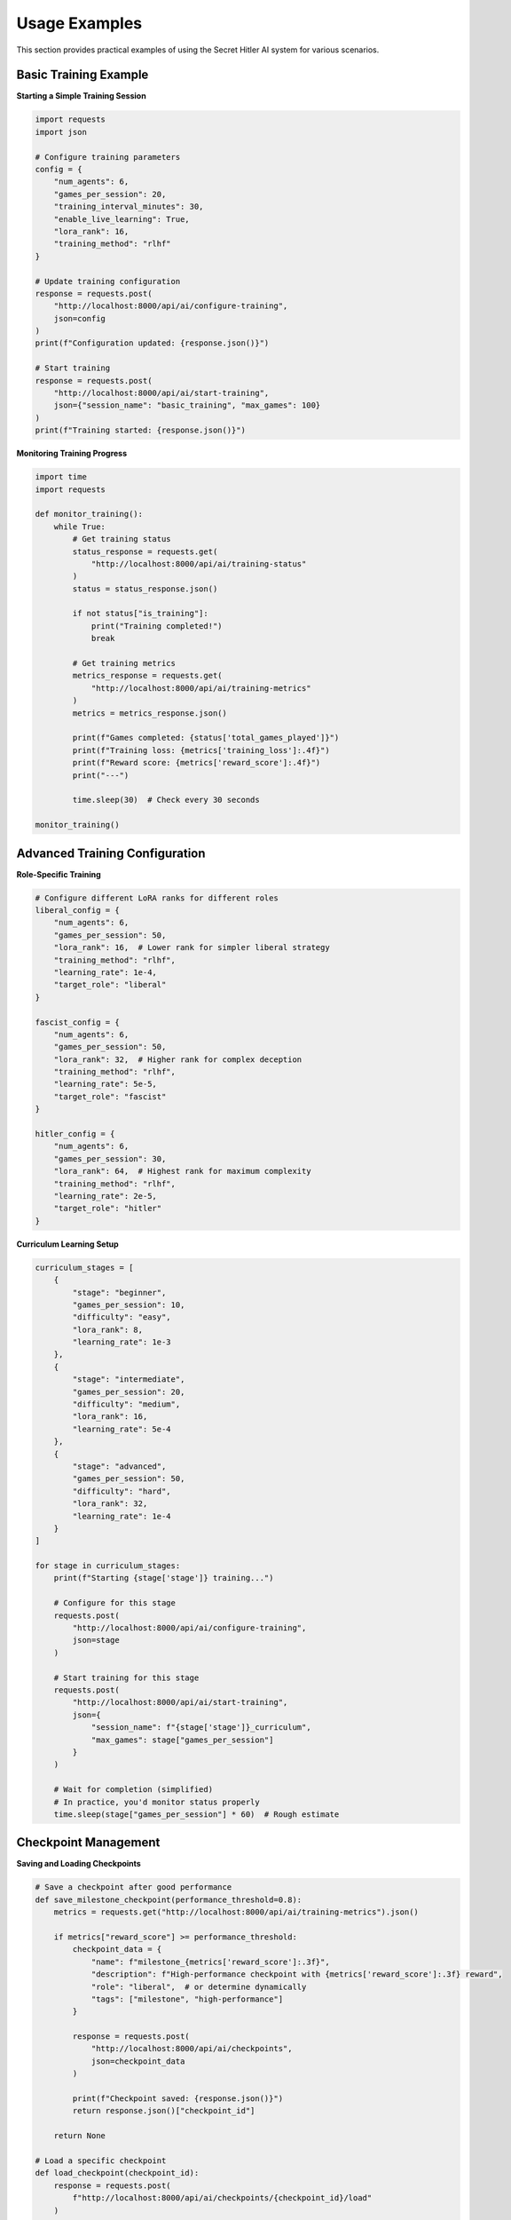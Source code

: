 Usage Examples
==============

This section provides practical examples of using the Secret Hitler AI system for various scenarios.

Basic Training Example
----------------------

**Starting a Simple Training Session**

.. code-block:: python

   import requests
   import json

   # Configure training parameters
   config = {
       "num_agents": 6,
       "games_per_session": 20,
       "training_interval_minutes": 30,
       "enable_live_learning": True,
       "lora_rank": 16,
       "training_method": "rlhf"
   }

   # Update training configuration
   response = requests.post(
       "http://localhost:8000/api/ai/configure-training",
       json=config
   )
   print(f"Configuration updated: {response.json()}")

   # Start training
   response = requests.post(
       "http://localhost:8000/api/ai/start-training",
       json={"session_name": "basic_training", "max_games": 100}
   )
   print(f"Training started: {response.json()}")

**Monitoring Training Progress**

.. code-block:: python

   import time
   import requests

   def monitor_training():
       while True:
           # Get training status
           status_response = requests.get(
               "http://localhost:8000/api/ai/training-status"
           )
           status = status_response.json()
           
           if not status["is_training"]:
               print("Training completed!")
               break
               
           # Get training metrics
           metrics_response = requests.get(
               "http://localhost:8000/api/ai/training-metrics"
           )
           metrics = metrics_response.json()
           
           print(f"Games completed: {status['total_games_played']}")
           print(f"Training loss: {metrics['training_loss']:.4f}")
           print(f"Reward score: {metrics['reward_score']:.4f}")
           print("---")
           
           time.sleep(30)  # Check every 30 seconds

   monitor_training()

Advanced Training Configuration
-------------------------------

**Role-Specific Training**

.. code-block:: python

   # Configure different LoRA ranks for different roles
   liberal_config = {
       "num_agents": 6,
       "games_per_session": 50,
       "lora_rank": 16,  # Lower rank for simpler liberal strategy
       "training_method": "rlhf",
       "learning_rate": 1e-4,
       "target_role": "liberal"
   }

   fascist_config = {
       "num_agents": 6,
       "games_per_session": 50,
       "lora_rank": 32,  # Higher rank for complex deception
       "training_method": "rlhf",
       "learning_rate": 5e-5,
       "target_role": "fascist"
   }

   hitler_config = {
       "num_agents": 6,
       "games_per_session": 30,
       "lora_rank": 64,  # Highest rank for maximum complexity
       "training_method": "rlhf",
       "learning_rate": 2e-5,
       "target_role": "hitler"
   }

**Curriculum Learning Setup**

.. code-block:: python

   curriculum_stages = [
       {
           "stage": "beginner",
           "games_per_session": 10,
           "difficulty": "easy",
           "lora_rank": 8,
           "learning_rate": 1e-3
       },
       {
           "stage": "intermediate", 
           "games_per_session": 20,
           "difficulty": "medium",
           "lora_rank": 16,
           "learning_rate": 5e-4
       },
       {
           "stage": "advanced",
           "games_per_session": 50,
           "difficulty": "hard",
           "lora_rank": 32,
           "learning_rate": 1e-4
       }
   ]

   for stage in curriculum_stages:
       print(f"Starting {stage['stage']} training...")
       
       # Configure for this stage
       requests.post(
           "http://localhost:8000/api/ai/configure-training",
           json=stage
       )
       
       # Start training for this stage
       requests.post(
           "http://localhost:8000/api/ai/start-training",
           json={
               "session_name": f"{stage['stage']}_curriculum",
               "max_games": stage["games_per_session"]
           }
       )
       
       # Wait for completion (simplified)
       # In practice, you'd monitor status properly
       time.sleep(stage["games_per_session"] * 60)  # Rough estimate

Checkpoint Management
---------------------

**Saving and Loading Checkpoints**

.. code-block:: python

   # Save a checkpoint after good performance
   def save_milestone_checkpoint(performance_threshold=0.8):
       metrics = requests.get("http://localhost:8000/api/ai/training-metrics").json()
       
       if metrics["reward_score"] >= performance_threshold:
           checkpoint_data = {
               "name": f"milestone_{metrics['reward_score']:.3f}",
               "description": f"High-performance checkpoint with {metrics['reward_score']:.3f} reward",
               "role": "liberal",  # or determine dynamically
               "tags": ["milestone", "high-performance"]
           }
           
           response = requests.post(
               "http://localhost:8000/api/ai/checkpoints",
               json=checkpoint_data
           )
           
           print(f"Checkpoint saved: {response.json()}")
           return response.json()["checkpoint_id"]
       
       return None

   # Load a specific checkpoint
   def load_checkpoint(checkpoint_id):
       response = requests.post(
           f"http://localhost:8000/api/ai/checkpoints/{checkpoint_id}/load"
       )
       
       if response.status_code == 200:
           print(f"Checkpoint loaded successfully: {response.json()}")
           return True
       else:
           print(f"Failed to load checkpoint: {response.text}")
           return False

   # List available checkpoints
   def list_checkpoints(role=None):
       params = {"role": role} if role else {}
       response = requests.get(
           "http://localhost:8000/api/ai/checkpoints",
           params=params
       )
       
       checkpoints = response.json()["checkpoints"]
       for cp in checkpoints:
           print(f"ID: {cp['id']}, Role: {cp['role']}, Performance: {cp['performance']:.3f}")
       
       return checkpoints

**Checkpoint Cleanup Strategy**

.. code-block:: python

   def cleanup_old_checkpoints(keep_top_n=5, min_performance=0.6):
       # Get all checkpoints
       checkpoints = requests.get("http://localhost:8000/api/ai/checkpoints").json()["checkpoints"]
       
       # Sort by performance (descending)
       sorted_checkpoints = sorted(checkpoints, key=lambda x: x["performance"], reverse=True)
       
       # Keep top N and those above minimum performance
       to_keep = set()
       
       # Keep top N
       for cp in sorted_checkpoints[:keep_top_n]:
           to_keep.add(cp["id"])
       
       # Keep high-performance ones
       for cp in checkpoints:
           if cp["performance"] >= min_performance:
               to_keep.add(cp["id"])
       
       # Delete the rest
       for cp in checkpoints:
           if cp["id"] not in to_keep:
               response = requests.delete(f"http://localhost:8000/api/ai/checkpoints/{cp['id']}")
               if response.status_code == 200:
                   print(f"Deleted checkpoint {cp['id']} (performance: {cp['performance']:.3f})")

Game Interaction Examples
-------------------------

**Creating and Managing Games**

.. code-block:: python

   # Create a new game
   def create_training_game():
       game_config = {
           "num_players": 6,
           "ai_players": 6,  # All AI for training
           "difficulty": "medium",
           "game_mode": "training"
       }
       
       response = requests.post(
           "http://localhost:8000/game/create",
           json=game_config
       )
       
       game_data = response.json()
       print(f"Created game: {game_data['game_id']}")
       return game_data["game_id"]

   # Monitor game progress
   def monitor_game(game_id):
       while True:
           response = requests.get(f"http://localhost:8000/game/{game_id}/state")
           game_state = response.json()
           
           print(f"Game {game_id}: Phase {game_state['phase']}, Round {game_state['round']}")
           print(f"Liberal policies: {game_state['liberal_policies']}")
           print(f"Fascist policies: {game_state['fascist_policies']}")
           
           if game_state.get("game_over"):
               print(f"Game ended: {game_state['winner']} victory!")
               break
               
           time.sleep(5)

**Human vs AI Games**

.. code-block:: python

   # Create a mixed human/AI game
   def create_mixed_game():
       game_config = {
           "num_players": 6,
           "ai_players": 4,  # 4 AI, 2 human slots
           "difficulty": "hard",
           "game_mode": "competitive"
       }
       
       response = requests.post(
           "http://localhost:8000/game/create",
           json=game_config
       )
       
       game_id = response.json()["game_id"]
       
       # Join as human player
       join_response = requests.post(
           f"http://localhost:8000/game/{game_id}/join",
           json={
               "player_name": "Human Player 1",
               "player_type": "human"
           }
       )
       
       player_id = join_response.json()["player_id"]
       print(f"Joined game {game_id} as player {player_id}")
       
       return game_id, player_id

   # Make a human player action
   def make_player_action(game_id, player_id, action_type, parameters):
       action_data = {
           "player_id": player_id,
           "action_type": action_type,
           "parameters": parameters
       }
       
       response = requests.post(
           f"http://localhost:8000/game/{game_id}/action",
           json=action_data
       )
       
       return response.json()

Agent Performance Analysis
--------------------------

**Analyzing Agent Performance**

.. code-block:: python

   def analyze_agent_performance(agent_id):
       response = requests.get(f"http://localhost:8000/agents/{agent_id}/performance")
       performance = response.json()
       
       print(f"Agent {agent_id} Performance Analysis:")
       print(f"Games played: {performance['overall_stats']['games_played']}")
       print(f"Win rate: {performance['overall_stats']['win_rate']:.3f}")
       print(f"Average game duration: {performance['overall_stats']['average_game_duration']}")
       
       print("\\nRole Performance:")
       for role, stats in performance['role_performance'].items():
           print(f"  {role}: {stats['success_rate']:.3f} success rate")
       
       print("\\nStrategic Metrics:")
       for metric, value in performance['strategic_metrics'].items():
           print(f"  {metric}: {value:.3f}")
       
       return performance

   # Compare multiple agents
   def compare_agents(agent_ids):
       performances = {}
       for agent_id in agent_ids:
           performances[agent_id] = analyze_agent_performance(agent_id)
       
       print("\\nAgent Comparison:")
       print("Agent ID\\t\\tWin Rate\\tDeception Detection\\tTrust Building")
       print("-" * 70)
       
       for agent_id, perf in performances.items():
           win_rate = perf['overall_stats']['win_rate']
           deception = perf['strategic_metrics']['deception_detection']
           trust = perf['strategic_metrics']['trust_building']
           print(f"{agent_id}\\t\\t{win_rate:.3f}\\t\\t{deception:.3f}\\t\\t\\t{trust:.3f}")

Custom Training Scenarios
--------------------------

**Adversarial Training**

.. code-block:: python

   def setup_adversarial_training():
       # Train liberal agents against strong fascist agents
       liberal_session = {
           "session_name": "liberal_adversarial",
           "target_role": "liberal",
           "opponent_strength": "expert",
           "games_per_session": 100,
           "focus_areas": ["investigation", "trust_building", "coalition_formation"]
       }
       
       # Train fascist agents against strong liberal agents  
       fascist_session = {
           "session_name": "fascist_adversarial",
           "target_role": "fascist",
           "opponent_strength": "expert", 
           "games_per_session": 100,
           "focus_areas": ["deception", "misdirection", "chaos_creation"]
       }
       
       # Alternate between sessions
       for session in [liberal_session, fascist_session]:
           print(f"Starting {session['session_name']}...")
           requests.post("http://localhost:8000/api/ai/start-training", json=session)
           # Wait for completion...

**Meta-Learning Setup**

.. code-block:: python

   def setup_meta_learning():
       # Train agents to adapt to different opponent strategies
       meta_config = {
           "training_method": "meta_learning",
           "adaptation_steps": 5,
           "meta_batch_size": 10,
           "inner_learning_rate": 1e-3,
           "outer_learning_rate": 1e-4,
           "strategy_variations": [
               "aggressive_liberal",
               "passive_liberal", 
               "chaotic_fascist",
               "subtle_fascist",
               "paranoid_hitler",
               "confident_hitler"
           ]
       }
       
       requests.post("http://localhost:8000/api/ai/configure-training", json=meta_config)

Batch Processing and Automation
-------------------------------

**Automated Training Pipeline**

.. code-block:: python

   import schedule
   import time
   from datetime import datetime

   class TrainingPipeline:
       def __init__(self):
           self.current_stage = 0
           self.stages = [
               {"name": "foundation", "games": 50, "rank": 8},
               {"name": "intermediate", "games": 100, "rank": 16},
               {"name": "advanced", "games": 200, "rank": 32},
               {"name": "expert", "games": 500, "rank": 64}
           ]
       
       def run_stage(self, stage_idx):
           stage = self.stages[stage_idx]
           print(f"Starting {stage['name']} stage at {datetime.now()}")
           
           # Configure training
           config = {
               "games_per_session": stage["games"],
               "lora_rank": stage["rank"],
               "training_method": "rlhf"
           }
           
           requests.post("http://localhost:8000/api/ai/configure-training", json=config)
           
           # Start training
           session_data = {
               "session_name": f"pipeline_{stage['name']}",
               "max_games": stage["games"]
           }
           
           requests.post("http://localhost:8000/api/ai/start-training", json=session_data)
           
           # Save checkpoint after completion
           self.save_stage_checkpoint(stage["name"])
       
       def save_stage_checkpoint(self, stage_name):
           checkpoint_data = {
               "name": f"pipeline_{stage_name}",
               "description": f"Checkpoint from automated pipeline - {stage_name} stage",
               "tags": ["pipeline", stage_name, "automated"]
           }
           
           requests.post("http://localhost:8000/api/ai/checkpoints", json=checkpoint_data)
       
       def schedule_pipeline(self):
           # Schedule different stages
           schedule.every().day.at("02:00").do(self.run_stage, 0)  # Foundation
           schedule.every().day.at("08:00").do(self.run_stage, 1)  # Intermediate  
           schedule.every().day.at("14:00").do(self.run_stage, 2)  # Advanced
           schedule.every().day.at("20:00").do(self.run_stage, 3)  # Expert
           
           while True:
               schedule.run_pending()
               time.sleep(60)

   # Usage
   pipeline = TrainingPipeline()
   pipeline.schedule_pipeline()

**Batch Performance Evaluation**

.. code-block:: python

   def batch_evaluate_agents():
       # Get all agents
       agents_response = requests.get("http://localhost:8000/agents")
       agents = agents_response.json()["agents"]
       
       results = []
       
       for agent in agents:
           # Get detailed performance
           perf_response = requests.get(f"http://localhost:8000/agents/{agent['id']}/performance")
           performance = perf_response.json()
           
           # Calculate composite score
           composite_score = (
               performance['overall_stats']['win_rate'] * 0.4 +
               performance['strategic_metrics']['deception_detection'] * 0.2 +
               performance['strategic_metrics']['trust_building'] * 0.2 +
               performance['strategic_metrics']['voting_accuracy'] * 0.2
           )
           
           results.append({
               "agent_id": agent["id"],
               "role": agent["role"],
               "win_rate": performance['overall_stats']['win_rate'],
               "composite_score": composite_score,
               "games_played": performance['overall_stats']['games_played']
           })
       
       # Sort by composite score
       results.sort(key=lambda x: x["composite_score"], reverse=True)
       
       print("Agent Performance Ranking:")
       print("Rank\\tAgent ID\\t\\tRole\\t\\tWin Rate\\tComposite Score\\tGames")
       print("-" * 80)
       
       for i, result in enumerate(results, 1):
           print(f"{i}\\t{result['agent_id']}\\t{result['role']}\\t\\t{result['win_rate']:.3f}\\t\\t{result['composite_score']:.3f}\\t\\t{result['games_played']}")
       
       return results

Integration Examples
--------------------

**WebSocket Real-time Updates**

.. code-block:: python

   import websocket
   import json

   def on_training_update(ws, message):
       data = json.loads(message)
       if data["type"] == "training_progress":
           progress = data["data"]
           print(f"Training progress: {progress['games_completed']} games, "
                 f"Loss: {progress['current_loss']:.4f}")

   def on_error(ws, error):
       print(f"WebSocket error: {error}")

   def on_close(ws, close_status_code, close_msg):
       print("WebSocket connection closed")

   # Connect to training updates
   ws = websocket.WebSocketApp(
       "ws://localhost:8000/ws/training",
       on_message=on_training_update,
       on_error=on_error,
       on_close=on_close
   )
   
   ws.run_forever()

**Custom Metrics Collection**

.. code-block:: python

   import csv
   from datetime import datetime

   class MetricsCollector:
       def __init__(self, output_file="training_metrics.csv"):
           self.output_file = output_file
           self.initialize_csv()
       
       def initialize_csv(self):
           with open(self.output_file, 'w', newline='') as file:
               writer = csv.writer(file)
               writer.writerow([
                   "timestamp", "training_loss", "reward_score", 
                   "liberal_win_rate", "fascist_win_rate", "games_completed"
               ])
       
       def collect_metrics(self):
           # Get current metrics
           metrics_response = requests.get("http://localhost:8000/api/ai/training-metrics")
           status_response = requests.get("http://localhost:8000/api/ai/training-status")
           
           metrics = metrics_response.json()
           status = status_response.json()
           
           # Write to CSV
           with open(self.output_file, 'a', newline='') as file:
               writer = csv.writer(file)
               writer.writerow([
                   datetime.now().isoformat(),
                   metrics["training_loss"],
                   metrics["reward_score"],
                   metrics["model_performance"]["liberal_accuracy"],
                   metrics["model_performance"]["fascist_deception"],
                   status["total_games_played"]
               ])
       
       def start_collection(self, interval=60):
           while True:
               try:
                   self.collect_metrics()
                   print(f"Metrics collected at {datetime.now()}")
               except Exception as e:
                   print(f"Error collecting metrics: {e}")
               
               time.sleep(interval)

   # Usage
   collector = MetricsCollector()
   collector.start_collection(interval=30)  # Collect every 30 seconds
